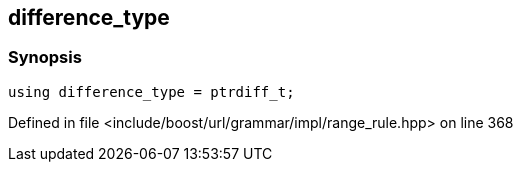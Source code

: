 :relfileprefix: ../../../../../
[#4AA7A98891455011DD766B6D554E226655E56B42]
== difference_type



=== Synopsis

[source,cpp,subs="verbatim,macros,-callouts"]
----
using difference_type = ptrdiff_t;
----

Defined in file <include/boost/url/grammar/impl/range_rule.hpp> on line 368

